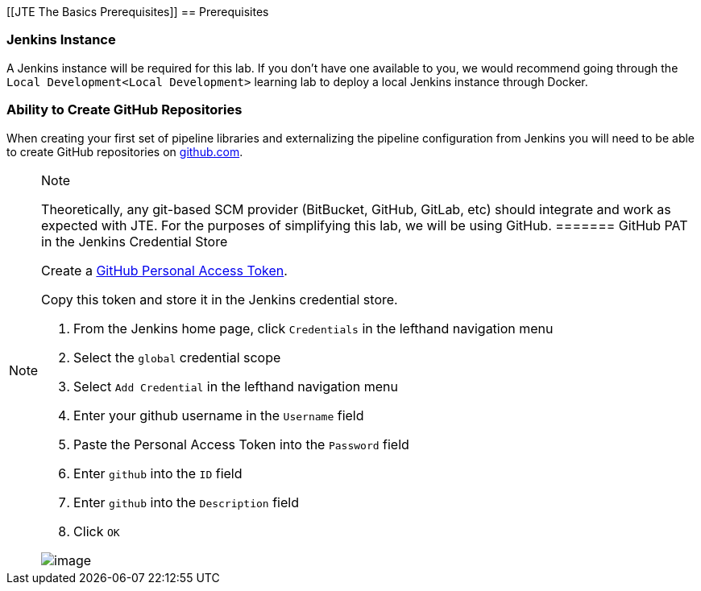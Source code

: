 [[JTE The Basics Prerequisites]]
== Prerequisites

=== Jenkins Instance

A Jenkins instance will be required for this lab. If you don't have one
available to you, we would recommend going through the
`Local Development<Local Development>` learning lab to deploy a local
Jenkins instance through Docker.

=== Ability to Create GitHub Repositories

When creating your first set of pipeline libraries and externalizing the
pipeline configuration from Jenkins you will need to be able to create
GitHub repositories on https://github.com[github.com].

[NOTE]
.Note
====
Theoretically, any git-based SCM provider (BitBucket, GitHub, GitLab,
etc) should integrate and work as expected with JTE. For the purposes of
simplifying this lab, we will be using GitHub.
======= GitHub PAT in the Jenkins Credential Store

Create a
https://help.github.com/en/github/authenticating-to-github/creating-a-personal-access-token-for-the-command-line[GitHub
Personal Access Token].

Copy this token and store it in the Jenkins credential store.

[arabic]
. From the Jenkins home page, click `Credentials` in the lefthand
navigation menu
. Select the `global` credential scope
. Select `Add Credential` in the lefthand navigation menu
. Enter your github username in the `Username` field
. Paste the Personal Access Token into the `Password` field
. Enter `github` into the `ID` field
. Enter `github` into the `Description` field
. Click `OK`

image:../../../images/learning-labs/jte-the-basics/pat.gif[image]
